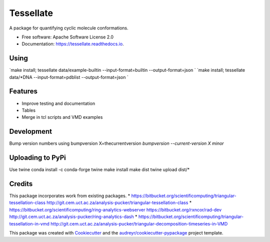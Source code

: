 ==========
Tessellate
==========


.. image:: https://img.shields.io/pypi/v/tessellate.svg
        :target: https://pypi.python.org/pypi/tessellate

.. image:: https://img.shields.io/travis/chrisbarnettster/tessellate.svg
        :target: https://travis-ci.org/chrisbarnettster/tessellate

.. image:: https://readthedocs.org/projects/tessellate/badge/?version=latest
        :target: https://tessellate.readthedocs.io/en/latest/?badge=latest
        :alt: Documentation Status

.. image:: https://pyup.io/repos/github/chrisbarnettster/tessellate/shield.svg
     :target: https://pyup.io/repos/github/chrisbarnettster/tessellate/
     :alt: Updates


A package for quantifying cyclic molecule conformations.


* Free software: Apache Software License 2.0
* Documentation: https://tessellate.readthedocs.io.

Using
-----

`make install; tessellate  data/example-builtin --input-format=builtin --output-format=json `
`make install; tessellate  data/*DNA --input-format=pdblist --output-format=json `

Features
--------

* Improve testing and documentation
* Tables
* Merge in tcl scripts and VMD examples


Development
-----------
Bump version numbers using bumpversion
X=thecurrentversion
`bumpversion  --current-version X minor`

Uploading to PyPi
-----------------
Use twine
conda install -c conda-forge twine
make install
make dist
twine upload dist/*

Credits
---------


This package incorporates work from existing packages.
* https://bitbucket.org/scientificomputing/triangular-tessellation-class http://git.cem.uct.ac.za/analysis-pucker/triangular-tessellation-class
* https://bitbucket.org/scientificomputing/ring-analytics-webserver https://bitbucket.org/rxncor/rad-dev http://git.cem.uct.ac.za/analysis-pucker/ring-analytics-dash
* https://bitbucket.org/scientificomputing/triangular-tessellation-in-vmd http://git.cem.uct.ac.za/analysis-pucker/triangular-decomposition-timeseries-in-VMD

This package was created with Cookiecutter_ and the `audreyr/cookiecutter-pypackage`_ project template.

.. _Cookiecutter: https://github.com/audreyr/cookiecutter
.. _`audreyr/cookiecutter-pypackage`: https://github.com/audreyr/cookiecutter-pypackage

